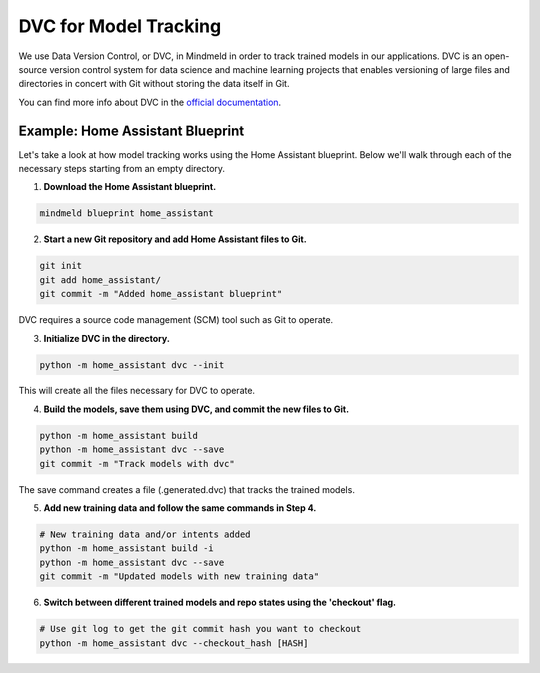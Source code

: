 DVC for Model Tracking
======================

We use Data Version Control, or DVC, in Mindmeld in order to track trained models in our applications. DVC is an
open-source version control system for data science and machine learning projects that enables versioning of large
files and directories in concert with Git without storing the data itself in Git.

You can find more info about DVC in the `official documentation <https://dvc.org/doc>`_.


Example: Home Assistant Blueprint
---------------------------------

Let's take a look at how model tracking works using the Home Assistant blueprint. Below we'll walk through each of
the necessary steps starting from an empty directory.

1. **Download the Home Assistant blueprint.**

.. code-block:: console

   mindmeld blueprint home_assistant

2. **Start a new Git repository and add Home Assistant files to Git.**

.. code-block:: console

   git init
   git add home_assistant/
   git commit -m "Added home_assistant blueprint"

DVC requires a source code management (SCM) tool such as Git to operate.

3. **Initialize DVC in the directory.**

.. code-block:: console

   python -m home_assistant dvc --init

This will create all the files necessary for DVC to operate.

4. **Build the models, save them using DVC, and commit the new files to Git.**

.. code-block:: console

   python -m home_assistant build
   python -m home_assistant dvc --save
   git commit -m "Track models with dvc"

The save command creates a file (.generated.dvc) that tracks the trained models.

5. **Add new training data and follow the same commands in Step 4.**

.. code-block:: console

   # New training data and/or intents added
   python -m home_assistant build -i
   python -m home_assistant dvc --save
   git commit -m "Updated models with new training data"


6. **Switch between different trained models and repo states using the 'checkout' flag.**

.. code-block:: console

   # Use git log to get the git commit hash you want to checkout
   python -m home_assistant dvc --checkout_hash [HASH]
